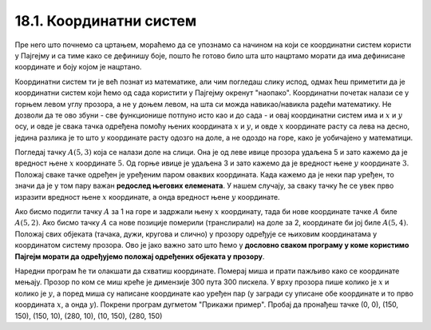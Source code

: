 18.1. Координатни систем
========================

Пре него што почнемо са цртањем, мораћемо да се упознамо са начином на који се координатни систем користи у Пајгејму и са тиме како се дефинишу боје, пошто ће готово било шта што нацртамо морати да има дефинисане координате и боју којом је нацртано.

Координатни систем ти је већ познат из математике, али чим погледаш слику испод, одмах ћеш приметити да је координатни систем који ћемо од сада користити у Пајгејму окренут "наопако". Координатни почетак налази се у горњем левом углу прозора, а не у доњем левом, на шта си можда навикао/навикла радећи математику. Не дозволи да те ово збуни - све функционише потпуно исто као и до сада - и овај координатни систем има и :math:`x` и :math:`y` осу, и овде је свака тачка одређена помоћу њених координата :math:`x` и :math:`y`, и овде :math:`x` координате расту са лева на десно, једина разлика је то што :math:`y` координате расту одозго на доле, а не одоздо на горе, како је уобичајено у математици.

Погледај тачку :math:`A(5, 3)` која се налази доле на слици. Она је од леве ивице прозора удаљена 5 и зато кажемо да је вредност њене :math:`x` координате :math:`5`. Од горње ивице је удаљена 3 и зато кажемо да је вредност њене :math:`y` координате :math:`3`. Положај сваке тачке одређен је уређеним паром оваквих координата. Када кажемо да је неки пар уређен, то значи да је у том пару важан **редослед његових елемената**. У нашем случају, за сваку тачку ће се увек прво изразити вредност њене :math:`x` координате, а онда вредност њене :math:`y` координате. 

.. image:: ../../_images/koordinatni_sistem.png
   :width: 400px   
   :align: center 

Ако бисмо подигли тачку :math:`A` за 1 на горе и задржали њену :math:`x` координату, тада би нове координате тачке :math:`A` биле :math:`A(5, 2)`. Ако бисмо тачку :math:`A` са нове позиције померили (транслирали) на доле за 2, координате би јој биле :math:`A(5, 4)`. Положај свих објеката (тачака, дужи, кругова и слично) у прозору одређује се њиховим координатама у координатом систему прозора. Ово је јако важно зато што ћемо у **дословно сваком програму у коме користимо Пајгејм морати да одређујемо положај одређених објеката у прозору**. 

.. reveal:: napomena_pixel
   :showtitle: Напомена
   :hidetitle: Сакриј прозор
   
   .. infonote:: Напомена
   
      Јединица мере помоћу које ћемо изражавати сва растојања је пиксел. Дужину прозора, дужину линија које цртамо, растојање између елемената у оквиру прозора изражаваћемо у пикселима. 



Наредни програм ће ти олакшати да схватиш координате. Померај миша и
прати пажљиво како се координате мењају. Прозор по ком се миш креће је
димензије 300 пута 300 пискела. У врху прозора пише колико је :math:`x` и
колико је :math:`y`, а поред миша су написане координате као уређен пар (у загради су
уписане обе координате и то прво координата :math:`x`, а онда :math:`y`). Покрени
програм дугметом "Прикажи пример". Пробај да пронађеш тачке (0, 0), (150, 150), (150, 10), (280, 10), (10, 150), (280, 150)

.. activecode:: nauci_koordinate
   :nocodelens:
   :modaloutput:
   :playtask:
   :includehsrc: _includes/koordinate.py

